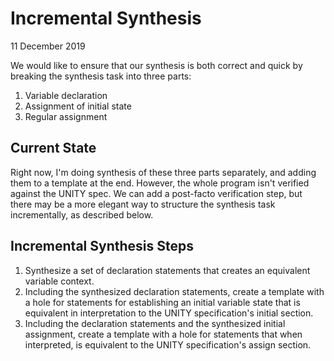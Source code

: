 * Incremental Synthesis

11 December 2019

We would like to ensure that our synthesis is both correct and quick
by breaking the synthesis task into three parts:

1. Variable declaration
2. Assignment of initial state
3. Regular assignment

** Current State

Right now, I'm doing synthesis of these three parts separately, and
adding them to a template at the end. However, the whole program isn't
verified against the UNITY spec. We can add a post-facto verification
step, but there may be a more elegant way to structure the synthesis
task incrementally, as described below.

** Incremental Synthesis Steps

1. Synthesize a set of declaration statements that creates an
   equivalent variable context.
2. Including the synthesized declaration statements, create a template
   with a hole for statements for establishing an initial variable
   state that is equivalent in interpretation to the UNITY
   specification's initial section.
3. Including the declaration statements and the synthesized initial
   assignment, create a template with a hole for statements that when
   interpreted, is equivalent to the UNITY specification's assign
   section.
